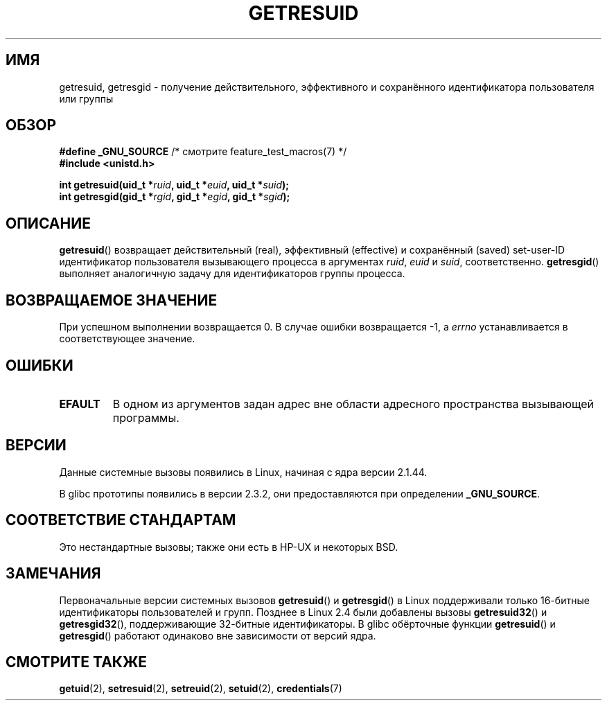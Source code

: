 .\" Hey Emacs! This file is -*- nroff -*- source.
.\"
.\" Copyright (C) 1997 Andries Brouwer (aeb@cwi.nl)
.\" and Copyright (c) 2007, Michael Kerrisk <mtk.manpages@gmail.com>
.\"
.\" Permission is granted to make and distribute verbatim copies of this
.\" manual provided the copyright notice and this permission notice are
.\" preserved on all copies.
.\"
.\" Permission is granted to copy and distribute modified versions of this
.\" manual under the conditions for verbatim copying, provided that the
.\" entire resulting derived work is distributed under the terms of a
.\" permission notice identical to this one.
.\"
.\" Since the Linux kernel and libraries are constantly changing, this
.\" manual page may be incorrect or out-of-date.  The author(s) assume no
.\" responsibility for errors or omissions, or for damages resulting from
.\" the use of the information contained herein.  The author(s) may not
.\" have taken the same level of care in the production of this manual,
.\" which is licensed free of charge, as they might when working
.\" professionally.
.\"
.\" Formatted or processed versions of this manual, if unaccompanied by
.\" the source, must acknowledge the copyright and authors of this work.
.\"
.\" Modified, 2003-05-26, Michael Kerrisk, <mtk.manpages@gmail.com>
.\"*******************************************************************
.\"
.\" This file was generated with po4a. Translate the source file.
.\"
.\"*******************************************************************
.TH GETRESUID 2 2010\-11\-22 Linux "Руководство программиста Linux"
.SH ИМЯ
getresuid, getresgid \- получение действительного, эффективного и
сохранённого идентификатора пользователя или группы
.SH ОБЗОР
\fB#define _GNU_SOURCE\fP /* смотрите feature_test_macros(7) */
.br
\fB#include <unistd.h>\fP
.sp
\fBint getresuid(uid_t *\fP\fIruid\fP\fB, uid_t *\fP\fIeuid\fP\fB, uid_t *\fP\fIsuid\fP\fB);\fP
.br
\fBint getresgid(gid_t *\fP\fIrgid\fP\fB, gid_t *\fP\fIegid\fP\fB, gid_t *\fP\fIsgid\fP\fB);\fP
.SH ОПИСАНИЕ
\fBgetresuid\fP() возвращает действительный (real), эффективный (effective) и
сохранённый (saved) set\-user\-ID идентификатор пользователя вызывающего
процесса в аргументах \fIruid\fP, \fIeuid\fP и \fIsuid\fP,
соответственно. \fBgetresgid\fP() выполняет аналогичную задачу для
идентификаторов группы процесса.
.SH "ВОЗВРАЩАЕМОЕ ЗНАЧЕНИЕ"
При успешном выполнении возвращается 0. В случае ошибки возвращается \-1, а
\fIerrno\fP устанавливается в соответствующее значение.
.SH ОШИБКИ
.TP 
\fBEFAULT\fP
В одном из аргументов задан адрес вне области адресного пространства
вызывающей программы.
.SH ВЕРСИИ
Данные системные вызовы появились в Linux, начиная с ядра версии 2.1.44.

В glibc прототипы появились в версии 2.3.2, они предоставляются при
определении \fB_GNU_SOURCE\fP.
.SH "СООТВЕТСТВИЕ СТАНДАРТАМ"
Это нестандартные вызовы; также они есть в HP\-UX и некоторых BSD.
.SH ЗАМЕЧАНИЯ
Первоначальные версии системных вызовов \fBgetresuid\fP() и \fBgetresgid\fP() в
Linux поддерживали только 16\-битные идентификаторы пользователей и
групп. Позднее в Linux 2.4 были добавлены вызовы \fBgetresuid32\fP() и
\fBgetresgid32\fP(), поддерживающие 32\-битные идентификаторы. В glibc
обёрточные функции \fBgetresuid\fP() и \fBgetresgid\fP() работают одинаково вне
зависимости от версий ядра.
.SH "СМОТРИТЕ ТАКЖЕ"
\fBgetuid\fP(2), \fBsetresuid\fP(2), \fBsetreuid\fP(2), \fBsetuid\fP(2),
\fBcredentials\fP(7)

